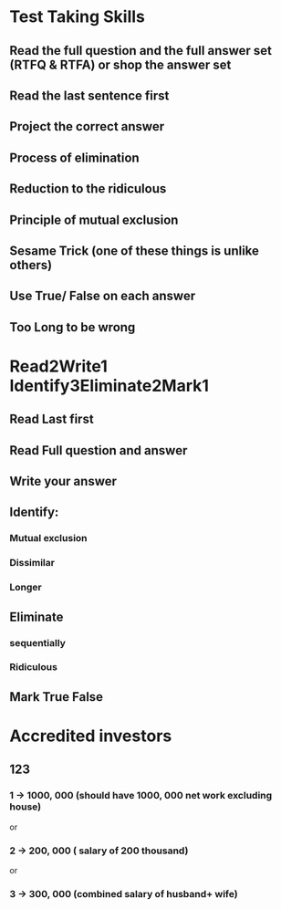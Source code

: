 * Test Taking Skills

** Read the full question and the full answer set (RTFQ & RTFA) or shop the answer set
** Read the last sentence first
** Project the correct answer
** Process of elimination
** Reduction to the ridiculous
** Principle of mutual exclusion
** Sesame Trick (one of these things is unlike others)
** Use True/ False on each answer
** Too Long to be wrong

* Read2Write1 Identify3Eliminate2Mark1
** Read Last first
** Read Full question and answer

** Write your answer

** Identify:
*** Mutual exclusion
*** Dissimilar
*** Longer

** Eliminate
*** sequentially
*** Ridiculous

** Mark True False

* Accredited investors
** 123
*** 1 -> 1000, 000 (should have 1000, 000 net work excluding house)
or
*** 2 -> 200, 000  ( salary of 200 thousand)
or
*** 3 -> 300, 000 (combined salary of husband+ wife)
